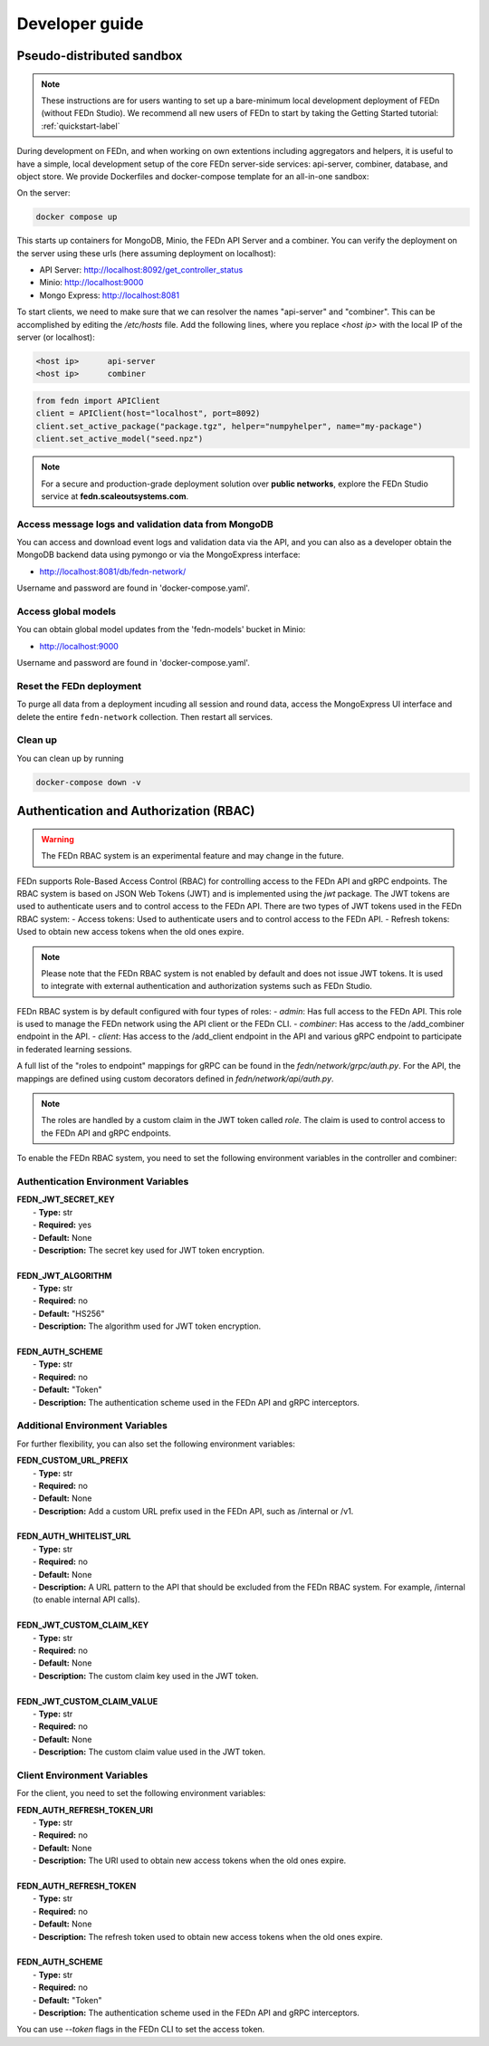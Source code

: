 .. _developer-label:

================
Developer guide
================


Pseudo-distributed sandbox
===========================

.. note::
   These instructions are for users wanting to set up a bare-minimum local development deployment of FEDn (without FEDn Studio).
   We recommend all new users of FEDn to start by taking the Getting Started tutorial: :ref:`quickstart-label`

During development on FEDn, and when working on own extentions including aggregators and helpers, it is 
useful to have a simple, local development setup of the core FEDn server-side services: api-server, combiner, database, and object store. 
We provide Dockerfiles and docker-compose template for an all-in-one sandbox: 

On the server: 

.. code-block::

   docker compose up

This starts up containers for MongoDB, Minio, the FEDn API Server and a combiner. 
You can verify the deployment on the server using these urls (here assuming deployment on localhost): 

- API Server: http://localhost:8092/get_controller_status
- Minio: http://localhost:9000
- Mongo Express: http://localhost:8081

To start clients, we need to make sure that we can resolver the names "api-server" and "combiner". 
This can be accomplished by editing the  `/etc/hosts` file. Add the following lines, where you replace `<host ip>` with the local IP of the server (or localhost):

.. code-block::

   <host ip>      api-server
   <host ip>      combiner

.. code-block::

   from fedn import APIClient
   client = APIClient(host="localhost", port=8092)
   client.set_active_package("package.tgz", helper="numpyhelper", name="my-package")
   client.set_active_model("seed.npz")

.. note::
   For a secure and production-grade deployment solution over **public networks**, explore the FEDn Studio service at 
   **fedn.scaleoutsystems.com**. 

Access message logs and validation data from MongoDB  
------------------------------------------------------
You can access and download event logs and validation data via the API, and you can also as a developer obtain 
the MongoDB backend data using pymongo or via the MongoExpress interface: 

- http://localhost:8081/db/fedn-network/ 

Username and password are found in 'docker-compose.yaml'. 

Access global models   
------------------------------------------------------

You can obtain global model updates from the 'fedn-models' bucket in Minio: 

- http://localhost:9000

Username and password are found in 'docker-compose.yaml'. 

Reset the FEDn deployment   
------------------------------------------------------

To purge all data from a deployment incuding all session and round data, access the MongoExpress UI interface and 
delete the entire ``fedn-network`` collection. Then restart all services. 

Clean up
------------------------------------------------------
You can clean up by running 

.. code-block::

   docker-compose down -v
   
.. _auth-label:

Authentication and Authorization (RBAC)
========================================

.. warning:: The FEDn RBAC system is an experimental feature and may change in the future.

FEDn supports Role-Based Access Control (RBAC) for controlling access to the FEDn API and gRPC endpoints. The RBAC system is based on JSON Web Tokens (JWT) and is implemented using the `jwt` package. The JWT tokens are used to authenticate users and to control access to the FEDn API.
There are two types of JWT tokens used in the FEDn RBAC system:
- Access tokens: Used to authenticate users and to control access to the FEDn API.
- Refresh tokens: Used to obtain new access tokens when the old ones expire.
 
.. note:: Please note that the FEDn RBAC system is not enabled by default and does not issue JWT tokens. It is used to integrate with external authentication and authorization systems such as FEDn Studio. 

FEDn RBAC system is by default configured with four types of roles:
- `admin`: Has full access to the FEDn API. This role is used to manage the FEDn network using the API client or the FEDn CLI.
- `combiner`: Has access to the /add_combiner endpoint in the API.
- `client`: Has access to the /add_client endpoint in the API and various gRPC endpoint to participate in federated learning sessions.

A full list of the "roles to endpoint" mappings for gRPC can be found in the `fedn/network/grpc/auth.py`. For the API, the mappings are defined using custom decorators defined in `fedn/network/api/auth.py`.

.. note:: The roles are handled by a custom claim in the JWT token called `role`. The claim is used to control access to the FEDn API and gRPC endpoints.

To enable the FEDn RBAC system, you need to set the following environment variables in the controller and combiner:

Authentication Environment Variables
-------------------------------------

.. line-block::

     **FEDN_JWT_SECRET_KEY**
      - **Type:** str
      - **Required:** yes
      - **Default:** None
      - **Description:** The secret key used for JWT token encryption.

     **FEDN_JWT_ALGORITHM**
      - **Type:** str
      - **Required:** no
      - **Default:** "HS256"
      - **Description:** The algorithm used for JWT token encryption.

     **FEDN_AUTH_SCHEME**
      - **Type:** str
      - **Required:** no
      - **Default:** "Token"
      - **Description:** The authentication scheme used in the FEDn API and gRPC interceptors.

Additional Environment Variables
--------------------------------

For further flexibility, you can also set the following environment variables:

.. line-block::

     **FEDN_CUSTOM_URL_PREFIX**
      - **Type:** str
      - **Required:** no
      - **Default:** None
      - **Description:** Add a custom URL prefix used in the FEDn API, such as /internal or /v1.

     **FEDN_AUTH_WHITELIST_URL**
      - **Type:** str
      - **Required:** no
      - **Default:** None
      - **Description:** A URL pattern to the API that should be excluded from the FEDn RBAC system. For example, /internal (to enable internal API calls).

     **FEDN_JWT_CUSTOM_CLAIM_KEY**
      - **Type:** str
      - **Required:** no
      - **Default:** None
      - **Description:** The custom claim key used in the JWT token.

     **FEDN_JWT_CUSTOM_CLAIM_VALUE**
      - **Type:** str
      - **Required:** no
      - **Default:** None
      - **Description:** The custom claim value used in the JWT token.

Client Environment Variables
-----------------------------

For the client, you need to set the following environment variables:

.. line-block::

     **FEDN_AUTH_REFRESH_TOKEN_URI**
      - **Type:** str
      - **Required:** no
      - **Default:** None
      - **Description:** The URI used to obtain new access tokens when the old ones expire.

     **FEDN_AUTH_REFRESH_TOKEN**
      - **Type:** str
      - **Required:** no
      - **Default:** None
      - **Description:** The refresh token used to obtain new access tokens when the old ones expire.

     **FEDN_AUTH_SCHEME**
      - **Type:** str
      - **Required:** no
      - **Default:** "Token"
      - **Description:** The authentication scheme used in the FEDn API and gRPC interceptors.

You can use `--token` flags in the FEDn CLI to set the access token.

.. meta::
   :description lang=en:
      During development on FEDn, and when working on own extentions including aggregators and helpers, it is useful to have a local development setup.
   :keywords: Federated Learning, Developer guide, Federated Learning Framework, Federated Learning Platform, FEDn, Scaleout Systems
   